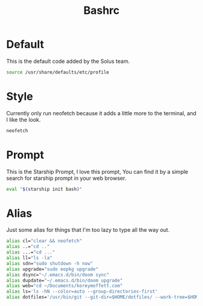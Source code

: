 #+TITLE: Bashrc
#+PROPERTY: header-args :tangle ~/.bashrc


* Default
This is the default code added by the Solus team.
#+begin_src bash
source /usr/share/defaults/etc/profile
#+end_src

* Style
Currently only run neofetch because it adds a little more to the terminal, and I like the look.
#+begin_src bash
neofetch
#+end_src

* Prompt
This is the Starship Prompt, I love this prompt, You can find it by a simple search for starship prompt in your web browser.
#+begin_src bash
 eval "$(starship init bash)"
#+end_src

* Alias
Just some alias for things that I'm too lazy to type all the way out.
#+begin_src bash
alias cl="clear && neofetch"
alias ..="cd .."
alias ...="cd ..."
alias ll="ls -la"
alias sdn="sudo shutdown -h now"
alias upgrade="sudo eopkg upgrade"
alias dsync="~/.emacs.d/bin/doom sync"
alias dupdate="~/.emacs.d/bin/doom upgrade"
alias web="cd ~/Documents/koreymoffett.com"
alias ls='ls -hN --color=auto --group-directories-first'
alias dotfiles='/usr/bin/git --git-dir=$HOME/dotfiles/ --work-tree=$HOME'
#+end_src
